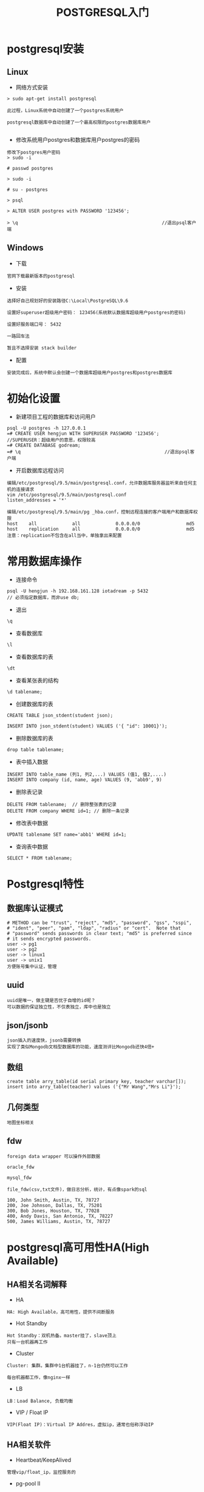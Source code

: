 #+TITLE:  POSTGRESQL入门
#+HTML_HEAD: <link rel="stylesheet" type="text/css" href="../style/my-org-worg.css" />

* postgresql安装
** Linux
+ 网络方式安装
#+BEGIN_EXAMPLE
> sudo apt-get install postgresql

此过程，Linux系统中自动创建了一个postgres系统用户

postgresql数据库中自动创建了一个最高权限的postgres数据库用户

#+END_EXAMPLE

+ 修改系统用户postgres和数据库用户postgres的密码
#+BEGIN_EXAMPLE
修改下postgres用户密码
> sudo -i 

# passwd postgres

> sudo -i 

# su - postgres

> psql

> ALTER USER postgres with PASSWORD '123456';

> \q                                                     //退出psql客户端
#+END_EXAMPLE


** Windows
+ 下载
#+BEGIN_EXAMPLE
官网下载最新版本的postgresql
#+END_EXAMPLE

+ 安装
#+BEGIN_EXAMPLE
选择好自己规划好的安装路径C:\Local\PostgreSQL\9.6

设置好superuser超级用户密码： 123456(系统默认数据库超级用户postgres的密码)

设置好服务端口号： 5432

一路回车法

暂且不选择安装 stack builder
#+END_EXAMPLE

+ 配置
#+BEGIN_EXAMPLE
安装完成后，系统中默认会创建一个数据库超级用户postgres和postgres数据库
#+END_EXAMPLE

* 初始化设置
+ 新建项目工程的数据库和访问用户
#+BEGIN_EXAMPLE
psql -U postgres -h 127.0.0.1
=# CREATE USER hengjun WITH SUPERUSER PASSWORD '123456';  //SUPERUSER：超级用户的意思，权限较高
=# CREATE DATABASE godream;
=# \q                                                     //退出psql客户端
#+END_EXAMPLE

+ 开启数据库远程访问
#+BEGIN_EXAMPLE
编辑/etc/postgresql/9.5/main/postgresql.conf，允许数据库服务器监听来自任何主机的连接请求
vim /etc/postgresql/9.5/main/postgresql.conf
listen_addresses = '*'
#+END_EXAMPLE

#+BEGIN_EXAMPLE
编辑/etc/postgresql/9.5/main/pg _hba.conf，控制远程连接的客户端用户和数据库权限
host    all             all             0.0.0.0/0                 md5
host    replication     all             0.0.0.0/0                 md5
注意：replication不包含在all当中，单独拿出来配置
#+END_EXAMPLE


* 常用数据库操作
+ 连接命令
#+BEGIN_EXAMPLE
psql -U hengjun -h 192.168.161.128 iotadream -p 5432
// 必须指定数据库，而非use db;
#+END_EXAMPLE

+ 退出
#+BEGIN_EXAMPLE
\q
#+END_EXAMPLE

+ 查看数据库
#+BEGIN_EXAMPLE
\l
#+END_EXAMPLE
+ 查看数据库的表
#+BEGIN_EXAMPLE
\dt
#+END_EXAMPLE

+ 查看某张表的结构
#+BEGIN_EXAMPLE
\d tablename;
#+END_EXAMPLE

+ 创建数据库的表
#+BEGIN_EXAMPLE
CREATE TABLE json_stdent(student json);

INSERT INTO json_stdent(student) VALUES ('{ "id": 10001}');
#+END_EXAMPLE

+ 删除数据库的表
#+BEGIN_EXAMPLE
drop table tablename;
#+END_EXAMPLE

+ 表中插入数据
#+BEGIN_EXAMPLE
INSERT INTO table_name (列1, 列2,...) VALUES (值1, 值2,....)
INSERT INTO company (id, name, age) VALUES (9, 'abb9', 9)
#+END_EXAMPLE
+ 删除表记录
#+BEGIN_EXAMPLE
DELETE FROM tablename;  // 删除整张表的记录
DELETE FROM company WHERE id=1; // 删除一条记录
#+END_EXAMPLE

+ 修改表中数据
#+BEGIN_EXAMPLE
UPDATE tablename SET name='abb1' WHERE id=1;
#+END_EXAMPLE

+ 查询表中数据
#+BEGIN_EXAMPLE
SELECT * FROM tablename;
#+END_EXAMPLE


* Postgresql特性
** 数据库认证模式
#+BEGIN_EXAMPLE
# METHOD can be "trust", "reject", "md5", "password", "gss", "sspi",
# "ident", "peer", "pam", "ldap", "radius" or "cert".  Note that
# "password" sends passwords in clear text; "md5" is preferred since
# it sends encrypted passwords.
user -> pg1
user -> pg2
user -> linux1
user -> unix1
方便账号集中认证，管理
#+END_EXAMPLE

** uuid
#+BEGIN_EXAMPLE
uuid是唯一，做主键是否优于自增的id呢？
可以数据的保证独立性，不仅表独立，库中也是独立
#+END_EXAMPLE
** json/jsonb
#+BEGIN_EXAMPLE
json插入的速度快，jsonb需要转换
实现了类似Mongodb文档型数据库的功能，速度测评比Mongodb还快4倍+
#+END_EXAMPLE

** 数组
#+BEGIN_EXAMPLE
create table arry_table(id serial primary key, teacher varchar[]);
insert into arry_table(teacher) values ('{"Mr Wang","Mrs Li"}');
#+END_EXAMPLE

** 几何类型
#+BEGIN_EXAMPLE
地图坐标相关
#+END_EXAMPLE

** fdw
#+BEGIN_EXAMPLE
foreign data wrapper 可以操作外部数据

oracle_fdw

mysql_fdw

file_fdw(csv,txt文件)，做日志分析，统计，有点像spark的sql

100, John Smith, Austin, TX, 78727
200, Joe Johnson, Dallas, TX, 75201
300, Bob Jones, Houston, TX, 77028
400, Andy Davis, San Antonio, TX, 78227
500, James Williams, Austin, TX, 78727
#+END_EXAMPLE


* postgresql高可用性HA(High Available)
** HA相关名词解释
+ HA
#+BEGIN_EXAMPLE
HA: High Available，高可用性，提供不间断服务
#+END_EXAMPLE

+ Hot Standby
#+BEGIN_EXAMPLE
Hot Standby：双机热备。master挂了，slave顶上
只有一台机器再工作
#+END_EXAMPLE

+ Cluster
#+BEGIN_EXAMPLE
Cluster: 集群。集群中1台机器挂了，n-1台仍然可以工作

每台机器都工作，像nginx一样
#+END_EXAMPLE

+ LB
#+BEGIN_EXAMPLE
LB：Load Balance, 负载均衡
#+END_EXAMPLE

+ VIP / Float IP
#+BEGIN_EXAMPLE
VIP(Float IP)：Virtual IP Addres，虚拟ip，通常也俗称浮动IP
#+END_EXAMPLE
** HA相关软件
+ Heartbeat/KeepAlived
#+BEGIN_EXAMPLE
管理vip/float_ip，监控服务的
#+END_EXAMPLE

+ pg-pool II
#+BEGIN_EXAMPLE
pg-pool一种中间件，对pg数据库服务器来，它相当于客户端，对于app来说它又相当于数据库服务器

pg连接池管理

流复制  （多台pg机器之间的数据同步一致功能）

双机热备/集群负载均衡

内置看门狗(watchdog), 已经实现了类似 Heartbeat/KeepAlived的功能
#+END_EXAMPLE

** 双机

+ pg原生流复制
file:./img/pg_base_rs.png
#+BEGIN_EXAMPLE
master: 192.168.161.128  Read & Write
slave:  192.168.161.129  Read Only   
master:坏了呢？
#+END_EXAMPLE
+ 双机一
[[file:./img/sj.png]]

#+BEGIN_EXAMPLE
pg_pool连接接口,管理主从的切换
master: 192.168.1.128  Read & Write
slave:  192.168.1.129  Read Only
                                ----->192.168.1.128:5432 (master)
pg_pool 192.168.1.138:9999  ---|
                                ----->192.168.1.129:5432 (slave)
master坏了了，pg_pool让slave升级成master(Read & Write)

这种做法有没有问题？
#+END_EXAMPLE

+ 双机二
#+BEGIN_EXAMPLE
master: 192.168.1.128  Read & Write
slave:  192.168.1.129  Read Only

                                      ----->192.168.1.128:5432
pg_pool master 192.168.1.136:9999  ---|
                                      ----->192.168.1.129:5432

                                      ----->192.168.1.128:5432
pg_pool slave 192.168.1.137:9999  ---|
                                      ----->192.168.1.129:5432

                                      ----->192.168.1.136:9999
vip(float_ip) 192.168.1.138:9999  ---|
                                      ----->192.168.1.137:9999

#+END_EXAMPLE


[[file:./img/sj_ok1.png]]

[[file:./img/sj_ok2.png]]

[[file:./img/sj_ok3.png]]

[[file:./img/sj_ok4.png]]

#+BEGIN_EXAMPLE
看下watchdog的效果
pg-pool master 启动pg-pool
pg-pool slave  启动pg-pool
#+END_EXAMPLE

#+BEGIN_EXAMPLE
两台机器不够怎么办？+++++++++，并想让每台机器都可以读写呢？
上集群
#+END_EXAMPLE


** 集群
#+BEGIN_EXAMPLE
集群实现负载均衡，每台机器都可以读写
负载均衡算法：
1 轮询（一个挨着一个）
2 随机
3 压力（硬件配置不一样）
#+END_EXAMPLE
[[file:./img/lb.png]]
*** 组网规划
#+BEGIN_EXAMPLE
vip：192.168.161.138 
主机IP              主机名       部署应用
192.168.161.128    IOTA-001    db-node1 & pg-pool1 
192.168.161.129    IOTA-002    db-node1 & pg-pool2 
192.168.161.130    IOTA-003    db-node3
#+END_EXAMPLE

*** 主机名配置
+ 192.168.161.128主机
#+BEGIN_EXAMPLE
vim /etc/hostname    
IOTA-001
#+END_EXAMPLE

#+BEGIN_EXAMPLE
vim /etc/hosts
192.168.161.128 IOTA-001
192.168.161.129 IOTA-002
192.168.161.130 IOTA-003
#+END_EXAMPLE


+ 192.168.161.129主机
#+BEGIN_EXAMPLE
vim /etc/hostname    
IOTA-002
#+END_EXAMPLE

#+BEGIN_EXAMPLE
vim /etc/hosts
192.168.161.128 IOTA-001
192.168.161.129 IOTA-002
192.168.161.130 IOTA-003
#+END_EXAMPLE


+ 192.168.161.130主机
#+BEGIN_EXAMPLE
vim /etc/hostname    
IOTA-003
#+END_EXAMPLE

#+BEGIN_EXAMPLE
vim /etc/hosts
192.168.161.128 IOTA-001
192.168.161.129 IOTA-002
192.168.161.130 IOTA-003
#+END_EXAMPLE

*** postgresql部署
#+BEGIN_EXAMPLE
每一个数据库主机节点(192.168.161.128,192.168.161.129,192.168.161.130)上都要部署

最好手工安装，符合自己的规划要求
#+END_EXAMPLE
+ 192.168.161.128
#+BEGIN_EXAMPLE
sudo apt-get install postgresql
#+END_EXAMPLE
+ 192.168.161.129
#+BEGIN_EXAMPLE
sudo apt-get install postgresql
#+END_EXAMPLE
+ 192.168.161.130
#+BEGIN_EXAMPLE
sudo apt-get install postgresql
#+END_EXAMPLE

*** pg-poolII的部署
#+BEGIN_EXAMPLE
pg-poolII的主备节点(192.168.161.128,192.168.161.129)上都要部署
#+END_EXAMPLE
+ 192.168.161.128 
#+BEGIN_EXAMPLE
pg-pool安装
#+END_EXAMPLE

#+BEGIN_EXAMPLE
pool_passwd 文件

./pg_md5 -m -u hengjun 123456
vim pool_passwd 
hengjun:md5f71e3919151ed71c9a1cb1460bd8e832
#+END_EXAMPLE

#+BEGIN_EXAMPLE
pcp.conf 文件
./pg_md5 -p 123456
vim pcp.conf
hengjun:e10adc3949ba59abbe56e057f20f883e
#+END_EXAMPLE

#+BEGIN_EXAMPLE
pool_hba.conf 文件
vim pool_hba.conf 
host    all         all         0.0.0.0/0             md5
#+END_EXAMPLE

#+BEGIN_EXAMPLE
pgpool.conf 文件

vim pgpool.conf
< listen_addresses = '*'
---
> listen_addresses = 'localhost'
64c64
< backend_hostname0 = 'IOTA-001'
---
> backend_hostname0 = 'localhost'
70,71c70
< # '/var/lib/pgsql/data'
< backend_data_directory0 = '/var/lib/postgresql/9.5/main'
---
> backend_data_directory0 = '/var/lib/pgsql/data'
76,86c75,79
< backend_hostname1 = 'IOTA-002'
< backend_port1 = 5432
< backend_weight1 = 1
< backend_data_directory1 = '/var/lib/postgresql/9.5/main'
< backend_flag1 = 'ALLOW_TO_FAILOVER'
< 
< backend_hostname2 = 'IOTA-003'
< backend_port2 = 5432
< backend_weight2 = 1
< backend_data_directory2 = '/var/lib/postgresql/9.5/main'
< backend_flag2 = 'ALLOW_TO_FAILOVER'
---
> #backend_hostname1 = 'host2'
> #backend_port1 = 5433
> #backend_weight1 = 1
> #backend_data_directory1 = '/data1'
> #backend_flag1 = 'ALLOW_TO_FAILOVER'
90c83
< enable_pool_hba = on 
---
> enable_pool_hba = off
224c217
< pid_file_name = '/run/pgpool.pid'
---
> pid_file_name = '/var/run/pgpool/pgpool.pid'
227c220
< logdir = '/var/log'
---
> logdir = '/var/log/pgpool'
252c245
< replication_mode = on
---
> replication_mode = off
292c285
< load_balance_mode = on
---
> load_balance_mode = off
473c466
< use_watchdog = on
---
> use_watchdog = off

< wd_hostname = 'IOTA-001'
---
> wd_hostname = ''
513c506
< delegate_IP = '192.168.161.138'
---
> delegate_IP = ''
520,521c513
< # if_up_cmd = 'ip addr add $_IP_$/24 dev eth0 label eth0:0'
< if_up_cmd = 'ip addr add $_IP_$/24 dev ens33 label ens33:0'
---
> if_up_cmd = 'ip addr add $_IP_$/24 dev eth0 label eth0:0'
524,525c516
< # if_down_cmd = 'ip addr del $_IP_$/24 dev eth0'
< if_down_cmd = 'ip addr del $_IP_$/24 dev ens33'
---
> if_down_cmd = 'ip addr del $_IP_$/24 dev eth0'
580c571
< heartbeat_destination0 = 'IOTA-002'
---
> heartbeat_destination0 = 'host0_ip1'
621c612
< other_pgpool_hostname0 = 'IOTA-002'
---
> #other_pgpool_hostname0 = 'host0'
624c615
< other_pgpool_port0 = 9999

> #other_pgpool_port0 = 5432
627c618
< other_wd_port0 = 9000
---
> #other_wd_port0 = 9000
#+END_EXAMPLE

*** 验证结果
+ 启动pg-pool2
#+BEGIN_EXAMPLE
./pgpool -n
生成vip(float_ip)
#+END_EXAMPLE


+ 用vip:9999登陆数据库
#+BEGIN_EXAMPLE
psql -U hengjun -h 192.168.161.138 iotadream -p 9999
#+END_EXAMPLE


+ 查看节点状态
#+BEGIN_EXAMPLE
多个客户端登陆，查看每次负载到哪台机器上
psql -U hengjun -h 192.168.161.138 iotadream -p 9999
show pool_nodes; //查看 status load_balance_node

psql -U hengjun -h 192.168.161.138 iotadream -p 9999
show pool_nodes;//查看 status load_balance_node
#+END_EXAMPLE

+ 插入数据查看效果
#+BEGIN_EXAMPLE
INSERT INTO company(id,name,age) VALUES (7,'abb7',7);
#+END_EXAMPLE

+ 恢复修复好的故障节点
#+BEGIN_EXAMPLE
sudo /etc/init.d/postgresql stop
继续查看各个节点的状态

sudo /etc/init.d/postgresql start
pgpool上执行,无需重启pg-pool
./pcp_attach_node -d -h IOTA-001 -U hengjun -n 1  // ./pcp_attach_node --help 查看帮助
#+END_EXAMPLE

+ 待完善问题
#+BEGIN_EXAMPLE
1 各个pg服务器时间同步问题？

2 各个软件需要手工安装，便于目录组织规则，方便卸载

3 各种服务的开机自启动与管理

4 主键的的设计(id是否有问题，uuid？还是其它？不要自己给自己找麻烦)

5 自动化搭建环境（适应各种环境，裸机已有规划好的主机）

... ...
... ...
... ...
#+END_EXAMPLE
